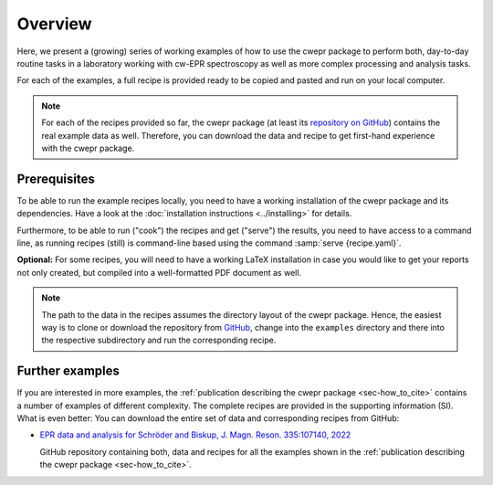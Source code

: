 ========
Overview
========

Here, we present a (growing) series of working examples of how to use the cwepr package to perform both, day-to-day routine tasks in a laboratory working with cw-EPR spectroscopy as well as more complex processing and analysis tasks.

For each of the examples, a full recipe is provided ready to be copied and pasted and run on your local computer.

.. note::

    For each of the recipes provided so far, the cwepr package (at least its `repository on GitHub <https://github.com/tillbiskup/cwepr>`_) contains the real example data as well. Therefore, you can download the data and recipe to get first-hand experience with the cwepr package.


Prerequisites
=============

To be able to run the example recipes locally, you need to have a working installation of the cwepr package and its dependencies. Have a look at the :doc:`installation instructions <../installing>` for details.

Furthermore, to be able to run ("cook") the recipes and get ("serve") the results, you need to have access to a command line, as running recipes (still) is command-line based using the command :samp:`serve {recipe.yaml}`.

**Optional:** For some recipes, you will need to have a working LaTeX installation in case you would like to get your reports not only created, but compiled into a well-formatted PDF document as well.


.. note::

    The path to the data in the recipes assumes the directory layout of the cwepr package. Hence, the easiest way is to clone or download the repository from `GitHub <https://github.com/tillbiskup/cwepr>`_, change into the ``examples`` directory and there into the respective subdirectory and run the corresponding recipe.


Further examples
================

If you are interested in more examples, the :ref:`publication describing the cwepr package <sec-how_to_cite>` contains a number of examples of different complexity. The complete recipes are provided in the supporting information (SI). What is even better: You can download the entire set of data and corresponding recipes from GitHub:

* `EPR data and analysis for Schröder and Biskup, J. Magn. Reson. 335:107140, 2022 <https://github.com/tillbiskup/2022-jmr-data>`_

  GitHub repository containing both, data and recipes for all the examples shown in the :ref:`publication describing the cwepr package <sec-how_to_cite>`.